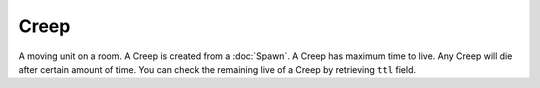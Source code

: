 Creep
=====

A moving unit on a room.
A Creep is created from a :doc:`Spawn`.
A Creep has maximum time to live. Any Creep will die after certain amount of time.
You can check the remaining live of a Creep by retrieving ``ttl`` field.

.. js:attribute:: Creep.alive

   Returns ``true`` if the object is alive. You should check if it's alive before accessing other fields or methods.

.. js:attribute:: Creep.pos

   Returns position of this Creep in a format of :doc:`RoomPosition`. Read only.

.. js:attribute:: Creep.id

   Returns a number that uniquely identifies all RoomObjects. Read only.

.. js:attribute:: Creep.owner

   A number indicating the ID of the owner.

.. js:attribute:: Creep.ttl

   Time to live, which means how many ticks this Creep will live before expiring. Read only.

.. js:attribute:: Creep.resource

   How much resource this Creep is carrying. Read only.

.. js:attribute:: Creep.memory

   A special field that can contain arbitrary data in the scripts.
   You can set any type of data into this field and read it back later at any time.
   The stored object is not freed even a tick is elapsed.

   Example in Squirrel:

   .. code-block:: JavaScript

       Game.creeps[0].memory = "Hello"
       
       print(Game.creeps[0].memory) // prints "Hello"

   Please note that it's not necessarily true for RoomObjects.
   Those objects who has ``alive`` property can become dead between ticks.
   You should check if the object is alive before accessing its contents like below.

   .. code-block:: JavaScript

      Game.creeps[0].memory = Game.spawns[0]
      
      function main(){
         if(Game.creeps[0].memory.alive)
         	print(Game.creeps[0].memory.id)
      }

.. js:function:: Creep.move(direction)

   :param direction: A direction ID to move.

   Order this Creep to move to designated direction.
   The number and direction in deltas are defined as follows.::

      { 0,-1 }, // TOP = 1,
      { 1,-1 }, // TOP_RIGHT = 2,
      { 1,0 }, // RIGHT = 3,
      { 1,1 }, // BOTTOM_RIGHT = 4,
      { 0,1 }, // BOTTOM = 5,
      { -1,1 }, // BOTTOM_LEFT = 6,
      { -1,0 }, // LEFT = 7,
      { -1,-1 }, // TOP_LEFT = 8,

.. js:function:: Creep.harvest(direction)

   :param direction: Ignored.

   Order this Creep to harvest an adjacent Mine.

.. js:function:: Creep.store(direction)

   :param direction: Ignored.

   Order this Creep to store havested resources into adjacent Spawn.

.. js:function:: Creep.attack(direction)

   :param direction: Ignored.

   Order this Creep to attack an enemy Creep at an adjacent tile.
   Attacking costs resources, so the Creep needs to have at least some resources to perfom attacking.

.. js:function:: Creep.findPath(to)

   :param RoomPosition to: the destination to search path to.

   Search the path to the destination and stores it into internal buffer of this Creep.
   Returns ``true`` if the path was found, ``false`` otherwise.

.. js:function:: Creep.followPath()

   Move this Creep so that it follows the last searched path with :js:func:`Creep.findPath`.


